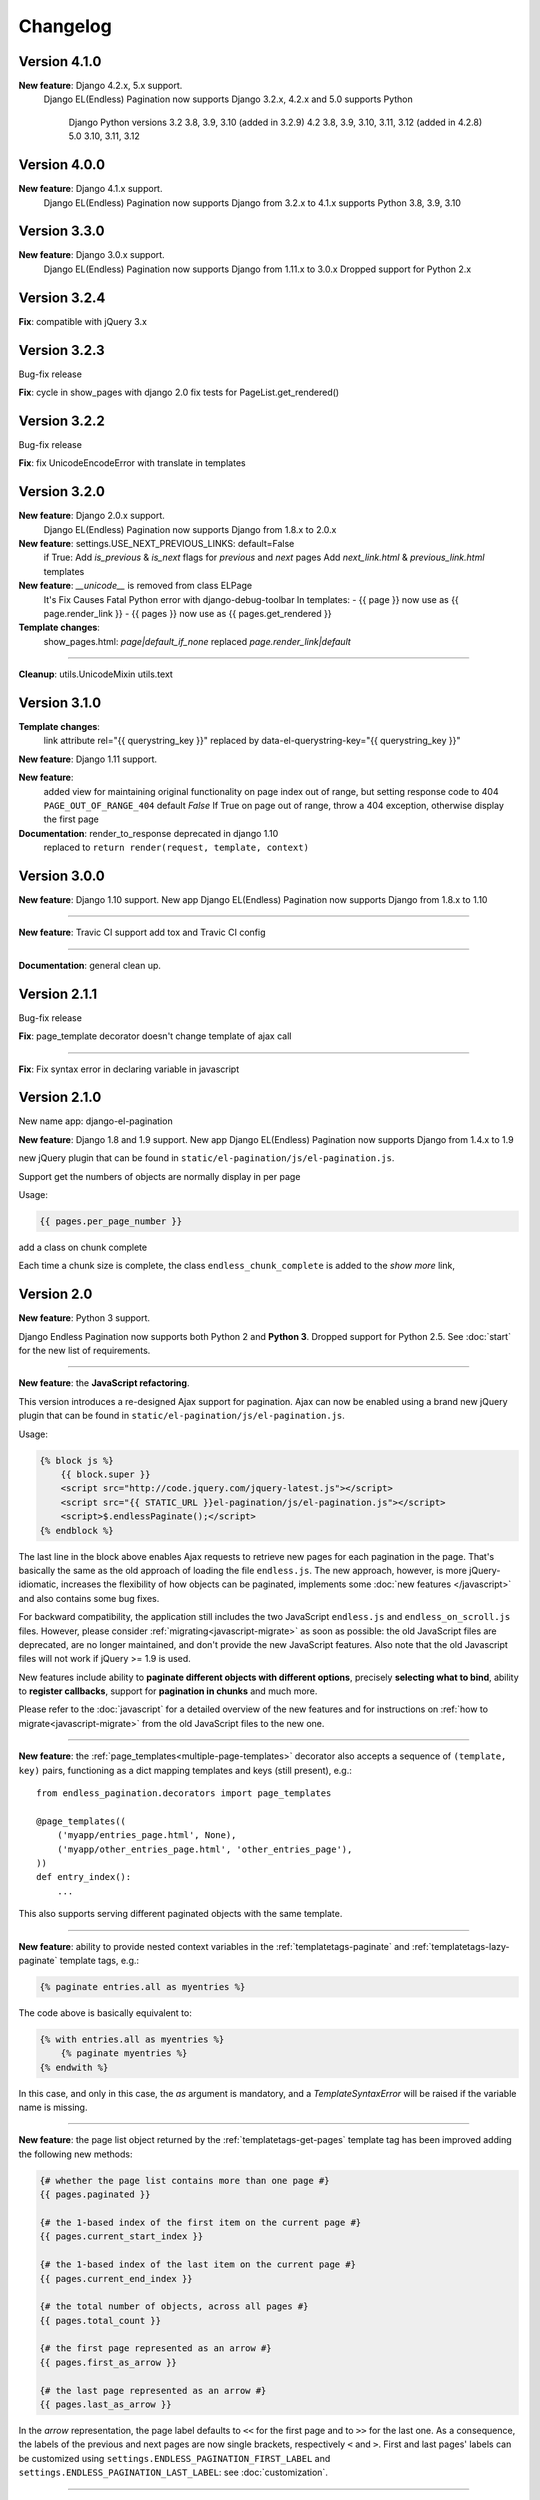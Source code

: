 Changelog
=========

Version 4.1.0
~~~~~~~~~~~~~

**New feature**: Django 4.2.x, 5.x support.
    Django EL(Endless) Pagination now supports Django 3.2.x, 4.2.x and 5.0
    supports Python  
	Django 	Python versions
	3.2	3.8, 3.9, 3.10 (added in 3.2.9)
	4.2	3.8, 3.9, 3.10, 3.11, 3.12 (added in 4.2.8)
	5.0	3.10, 3.11, 3.12

Version 4.0.0
~~~~~~~~~~~~~

**New feature**: Django 4.1.x support.
    Django EL(Endless) Pagination now supports Django from 3.2.x to 4.1.x
    supports Python 3.8, 3.9, 3.10


Version 3.3.0
~~~~~~~~~~~~~

**New feature**: Django 3.0.x support.
    Django EL(Endless) Pagination now supports Django from 1.11.x to 3.0.x
    Dropped support for Python 2.x


Version 3.2.4
~~~~~~~~~~~~~

**Fix**:  compatible with jQuery 3.x


Version 3.2.3
~~~~~~~~~~~~~
Bug-fix release

**Fix**: cycle in show_pages with django 2.0
fix tests for PageList.get_rendered()


Version 3.2.2
~~~~~~~~~~~~~
Bug-fix release

**Fix**: fix UnicodeEncodeError with translate in templates


Version 3.2.0
~~~~~~~~~~~~~
**New feature**: Django 2.0.x support.
    Django EL(Endless) Pagination now supports Django from 1.8.x to 2.0.x


**New feature**: settings.USE_NEXT_PREVIOUS_LINKS: default=False
    if True:
    Add `is_previous` & `is_next` flags for `previous` and `next` pages
    Add `next_link.html` & `previous_link.html` templates


**New feature**:  `__unicode__` is removed from class ELPage
    It's Fix Causes Fatal Python error with django-debug-toolbar
    In templates:
    - {{ page }} now use as {{ page.render_link }}
    - {{ pages }} now use as {{ pages.get_rendered }}


**Template changes**:
    show_pages.html:
    `page|default_if_none` replaced `page.render_link|default`

----

**Cleanup**:
utils.UnicodeMixin
utils.text


Version 3.1.0
~~~~~~~~~~~~~
**Template changes**:
    link attribute rel="{{ querystring_key }}"  replaced by data-el-querystring-key="{{ querystring_key }}"

**New feature**: Django 1.11 support.

**New feature**:
    added view for maintaining original functionality on page index out of range, but setting response code to 404
    ``PAGE_OUT_OF_RANGE_404`` default *False* If True on page out of range, throw a 404 exception, otherwise display the first page

**Documentation**: render_to_response deprecated in django 1.10
    replaced to ``return render(request, template, context)``


Version 3.0.0
~~~~~~~~~~~~~

**New feature**: Django 1.10 support.
New app Django EL(Endless) Pagination now supports Django from 1.8.x to 1.10

----

**New feature**: Travic CI support
add tox and Travic CI config

----

**Documentation**: general clean up.


Version 2.1.1
~~~~~~~~~~~~~

Bug-fix release

**Fix**: page_template decorator doesn't change template of ajax call

----

**Fix**: Fix syntax error in declaring variable in javascript


Version 2.1.0
~~~~~~~~~~~~~

New name app: django-el-pagination

**New feature**: Django 1.8 and 1.9 support.
New app Django EL(Endless) Pagination now supports Django from 1.4.x to 1.9

new jQuery plugin that can be found in
``static/el-pagination/js/el-pagination.js``.

Support get the numbers of objects are normally display in per page

Usage:

.. code-block:: html+django

	{{ pages.per_page_number }}

add a class on chunk complete

Each time a chunk size is complete, the class ``endless_chunk_complete`` is added to the *show more* link,


Version 2.0
~~~~~~~~~~~

**New feature**: Python 3 support.

Django Endless Pagination now supports both Python 2 and **Python 3**. Dropped
support for Python 2.5. See :doc:`start` for the new list of requirements.

----

**New feature**: the **JavaScript refactoring**.

This version introduces a re-designed Ajax support for pagination. Ajax can
now be enabled using a brand new jQuery plugin that can be found in
``static/el-pagination/js/el-pagination.js``.

Usage:

.. code-block:: html+django

    {% block js %}
        {{ block.super }}
        <script src="http://code.jquery.com/jquery-latest.js"></script>
        <script src="{{ STATIC_URL }}el-pagination/js/el-pagination.js"></script>
        <script>$.endlessPaginate();</script>
    {% endblock %}

The last line in the block above enables Ajax requests to retrieve new
pages for each pagination in the page. That's basically the same as the old
approach of loading the file ``endless.js``. The new approach, however,
is more jQuery-idiomatic, increases the flexibility of how objects can be
paginated, implements some :doc:`new features </javascript>` and also contains
some bug fixes.

For backward compatibility, the application still includes the two JavaScript
``endless.js`` and ``endless_on_scroll.js`` files. However, please consider
:ref:`migrating<javascript-migrate>` as soon as possible: the old JavaScript
files are deprecated, are no longer maintained, and don't provide the new
JavaScript features. Also note that the old Javascript files will not work if
jQuery >= 1.9 is used.

New features include ability to **paginate different objects with different
options**, precisely **selecting what to bind**, ability to **register
callbacks**, support for **pagination in chunks** and much more.

Please refer to the :doc:`javascript` for a detailed overview of the new
features and for instructions on :ref:`how to migrate<javascript-migrate>` from
the old JavaScript files to the new one.

----

**New feature**: the :ref:`page_templates<multiple-page-templates>` decorator
also accepts a sequence of ``(template, key)`` pairs, functioning as a dict
mapping templates and keys (still present), e.g.::

    from endless_pagination.decorators import page_templates

    @page_templates((
        ('myapp/entries_page.html', None),
        ('myapp/other_entries_page.html', 'other_entries_page'),
    ))
    def entry_index():
        ...

This also supports serving different paginated objects with the same template.

----

**New feature**: ability to provide nested context variables in the
:ref:`templatetags-paginate` and :ref:`templatetags-lazy-paginate` template
tags, e.g.:

.. code-block:: html+django

    {% paginate entries.all as myentries %}

The code above is basically equivalent to:

.. code-block:: html+django

    {% with entries.all as myentries %}
        {% paginate myentries %}
    {% endwith %}

In this case, and only in this case, the `as` argument is mandatory, and a
*TemplateSyntaxError* will be raised if the variable name is missing.

----

**New feature**: the page list object returned by the
:ref:`templatetags-get-pages` template tag has been improved adding the
following new methods:

.. code-block:: html+django

    {# whether the page list contains more than one page #}
    {{ pages.paginated }}

    {# the 1-based index of the first item on the current page #}
    {{ pages.current_start_index }}

    {# the 1-based index of the last item on the current page #}
    {{ pages.current_end_index }}

    {# the total number of objects, across all pages #}
    {{ pages.total_count }}

    {# the first page represented as an arrow #}
    {{ pages.first_as_arrow }}

    {# the last page represented as an arrow #}
    {{ pages.last_as_arrow }}

In the *arrow* representation, the page label defaults to ``<<`` for the first
page and to ``>>`` for the last one. As a consequence, the labels of the
previous and next pages are now single brackets, respectively ``<`` and ``>``.
First and last pages' labels can be customized using
``settings.ENDLESS_PAGINATION_FIRST_LABEL`` and
``settings.ENDLESS_PAGINATION_LAST_LABEL``: see :doc:`customization`.

----

**New feature**: The sequence returned by the callable
``settings.ENDLESS_PAGINATION_PAGE_LIST_CALLABLE`` can now contain two new
values:

- *'first'*: will display the first page as an arrow;
- *'last'*: will display the last page as an arrow.

The :ref:`templatetags-show-pages` template tag documentation describes how to
customize Digg-style pagination defining your own page list callable.

When using the default Digg-style pagination (i.e. when
``settings.ENDLESS_PAGINATION_PAGE_LIST_CALLABLE`` is set to *None*), it is
possible to enable first / last page arrows by setting the new flag
``settings.ENDLESS_PAGINATION_DEFAULT_CALLABLE_ARROWS`` to *True*.

----

**New feature**: ``settings.ENDLESS_PAGINATION_PAGE_LIST_CALLABLE`` can now be
either a callable or a **dotted path** to a callable, e.g.::

    ENDLESS_PAGINATION_PAGE_LIST_CALLABLE = 'path.to.callable'

In addition to the default, ``endless_pagination.utils.get_page_numbers``, an
alternative implementation is now available:
``endless_pagination.utils.get_elastic_page_numbers``. It adapts its output
to the number of pages, making it arguably more usable when there are many
of them. To enable it, add the following line to your ``settings.py``::

    ENDLESS_PAGINATION_PAGE_LIST_CALLABLE = (
        'endless_pagination.utils.get_elastic_page_numbers')

----

**New feature**: ability to create a development and testing environment
(see :doc:`contributing`).

----

**New feature**: in addition to the ability to provide a customized pagination
URL as a context variable, the :ref:`templatetags-paginate` and
:ref:`templatetags-lazy-paginate` tags now support hardcoded pagination URL
endpoints, e.g.:

.. code-block:: html+django

    {% paginate 20 entries with "/mypage/" %}

----

**New feature**: ability to specify negative indexes as values for the
``starting from page`` argument of the :ref:`templatetags-paginate` template
tag.

When changing the default page, it is now possible to reference the last page
(or the second last page, and so on) by using negative indexes, e.g:

.. code-block:: html+django

    {% paginate entries starting from page -1 %}

See :doc:`templatetags_reference`.

----

**Documentation**: general clean up.

----

**Documentation**: added a :doc:`contributing` page. Have a look!

----

**Documentation**: included a comprehensive :doc:`javascript`.

----

**Fix**: ``endless_pagination.views.AjaxListView`` no longer subclasses
``django.views.generic.list.ListView``. Instead, the base objects and
mixins composing the final view are now defined by this app.

This change eliminates the ambiguity of having two separate pagination
machineries in place: the Django Endless Pagination one and the built-in
Django ``ListView`` one.

----

**Fix**: the *using* argument of :ref:`templatetags-paginate` and
:ref:`templatetags-lazy-paginate` template tags now correctly handles
querystring keys containing dashes, e.g.:

.. code-block:: html+django

    {% lazy_paginate entries using "entries-page" %}

----

**Fix**: replaced namespace ``endless_pagination.paginator`` with
``endless_pagination.paginators``: the module contains more than one
paginator classes.

----

**Fix**: in some corner cases, loading ``endless_pagination.models`` raised
an *ImproperlyConfigured* error while trying to pre-load the templates.

----

**Fix**: replaced doctests with proper unittests. Improved the code coverage
as a consequence. Also introduced integration tests exercising JavaScript,
based on Selenium.

----

**Fix**: overall code lint and clean up.


Version 1.1
~~~~~~~~~~~

**New feature**: now it is possible to set the bottom margin used for
pagination on scroll (default is 1 pixel).

For example, if you want the pagination on scroll to be activated when
20 pixels remain until the end of the page:

.. code-block:: html+django

    <script src="http://code.jquery.com/jquery-latest.js"></script>
    <script src="{{ STATIC_URL }}endless_pagination/js/endless.js"></script>
    <script src="{{ STATIC_URL }}endless_pagination/js/endless_on_scroll.js"></script>

    {# add the lines below #}
    <script type="text/javascript" charset="utf-8">
        var endless_on_scroll_margin = 20;
    </script>

----

**New feature**: added ability to avoid Ajax requests when multiple pagination
is used.

A template for multiple pagination with Ajax support may look like this
(see :doc:`multiple_pagination`):

.. code-block:: html+django

    {% block js %}
        {{ block.super }}
        <script src="http://code.jquery.com/jquery-latest.js"></script>
        <script src="{{ STATIC_URL }}endless_pagination/js/endless.js"></script>
    {% endblock %}

    <h2>Entries:</h2>
    <div class="endless_page_template">
        {% include "myapp/entries_page.html" %}
    </div>

    <h2>Other entries:</h2>
    <div class="endless_page_template">
        {% include "myapp/other_entries_page.html" %}
    </div>

But what if you need Ajax pagination for *entries* but not for *other entries*?
You will only have to add a class named ``endless_page_skip`` to the
page container element, e.g.:

.. code-block:: html+django

    <h2>Other entries:</h2>
    <div class="endless_page_template endless_page_skip">
        {% include "myapp/other_entries_page.html" %}
    </div>

----

**New feature**: implemented a class-based generic view allowing
Ajax pagination of a list of objects (usually a queryset).

Intended as a substitution of *django.views.generic.ListView*, it recreates
the behaviour of the *page_template* decorator.

For a complete explanation, see :doc:`generic_views`.

----

**Fix**: the ``page_template`` and ``page_templates`` decorators no longer
hide the original view name and docstring (*update_wrapper*).

----

**Fix**: pagination on scroll now works on Firefox >= 4.

----

**Fix**: tests are now compatible with Django 1.3.
